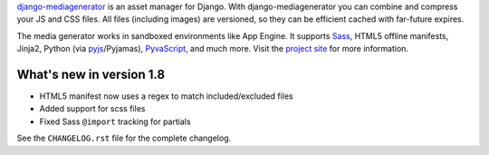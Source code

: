 django-mediagenerator_ is an asset manager for Django.
With django-mediagenerator you can combine and compress your JS
and CSS files. All files (including images) are versioned, so they
can be efficient cached with far-future expires.

The media generator works in sandboxed environments like App Engine.
It supports Sass_, HTML5 offline manifests,  Jinja2,
Python (via pyjs_/Pyjamas), PyvaScript_, and much more. Visit the
`project site`_ for more information.

What's new in version 1.8
=============================================================

* HTML5 manifest now uses a regex to match included/excluded files
* Added support for scss files
* Fixed Sass ``@import`` tracking for partials

See the ``CHANGELOG.rst`` file for the complete changelog.

.. _django-mediagenerator: http://www.allbuttonspressed.com/projects/django-mediagenerator
.. _project site: django-mediagenerator_
.. _Sass: http://sass-lang.com/
.. _pyjs: http://pyjs.org/
.. _PyvaScript: http://www.allbuttonspressed.com/projects/pyvascript
